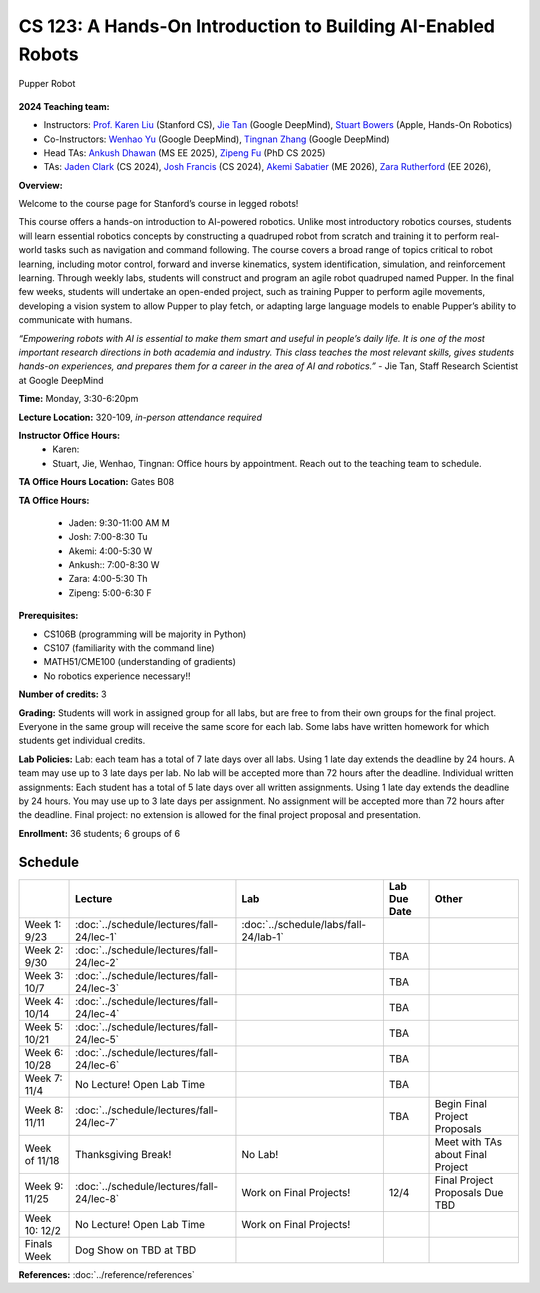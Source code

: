 CS 123: A Hands-On Introduction to Building AI-Enabled Robots
#######################################################

.. figure:: _static/pupper_splash.jpg
    :align: center
    :alt: Pupper

    Pupper Robot

**2024 Teaching team:** 

* Instructors: `Prof. Karen Liu <https://tml.stanford.edu/people/karen-liu>`_ (Stanford CS), `Jie Tan <https://www.jie-tan.net/>`_ (Google DeepMind), `Stuart Bowers <https://handsonrobotics.org/>`_ (Apple, Hands-On Robotics)
* Co-Instructors: `Wenhao Yu <https://wenhaoyu.weebly.com/>`_ (Google DeepMind), `Tingnan Zhang <https://www.linkedin.com/in/tingnanzhang/>`_ (Google DeepMind)
* Head TAs: `Ankush Dhawan <https://www.linkedin.com/in/ankush-dhawan/>`_ (MS EE 2025), `Zipeng Fu <https://zipengfu.github.io/>`_ (PhD CS 2025)
* TAs: `Jaden Clark <https://jadenvc.github.io/>`_ (CS 2024), `Josh Francis <https://www.linkedin.com/in/josh--francis/>`_ (CS 2024), `Akemi Sabatier <https://www.linkedin.com/in/akemisab/>`_ (ME 2026), `Zara Rutherford <https://www.linkedin.com/in/zara-rutherford-2a18a31b2/?originalSubdomain=be>`_ (EE 2026), 

**Overview:**

Welcome to the course page for Stanford’s course in legged robots!

This course offers a hands-on introduction to AI-powered robotics. Unlike most introductory robotics courses, students will learn essential robotics concepts by constructing a quadruped robot from scratch and training it to perform real-world tasks such as navigation and command following. The course covers a broad range of topics critical to robot learning, including motor control, forward and inverse kinematics, system identification, simulation, and reinforcement learning. Through weekly labs, students will construct and program an agile robot quadruped named Pupper. In the final few weeks, students will undertake an open-ended project, such as training Pupper to perform agile movements, developing a vision system to allow Pupper to play fetch, or adapting large language models to enable Pupper’s ability to communicate with humans.

*“Empowering robots with AI is essential to make them smart and useful in people’s daily life. It is one of the most important research directions in both academia and industry. This class teaches the most relevant skills, gives students hands-on experiences, and prepares them for a career in the area of AI and robotics.”* - Jie Tan, Staff Research Scientist at Google DeepMind

**Time:** Monday, 3:30-6:20pm

**Lecture Location:** 320-109, *in-person attendance required*

**Instructor Office Hours:**
    * Karen: 
    * Stuart, Jie, Wenhao, Tingnan: Office hours by appointment. Reach out to the teaching team to schedule. 

**TA Office Hours Location:**
Gates B08

**TA Office Hours:**

    * Jaden: 9:30-11:00 AM M
    * Josh: 7:00-8:30 Tu
    * Akemi: 4:00-5:30 W
    * Ankush:: 7:00-8:30  W
    * Zara: 4:00-5:30  Th
    * Zipeng: 5:00-6:30 F


**Prerequisites:**

* CS106B (programming will be majority in Python)

* CS107 (familiarity with the command line) 

* MATH51/CME100 (understanding of gradients)

* No robotics experience necessary!!

**Number of credits:** 3

**Grading:** Students will work in assigned group for all labs, but are free to from their own groups for the final project. Everyone in the same group will receive the same score for each lab. Some labs have written homework for which students get individual credits.

**Lab Policies:**  Lab: each team has a total of 7 late days over all labs. Using 1 late day extends the deadline by 24 hours. A team may use up to 3 late days per lab. No lab will be accepted more than 72 hours after the deadline.
Individual written assignments: Each student has a total of 5 late days over all written assignments. Using 1 late day extends the deadline by 24 hours. You may use up to 3 late days per assignment. No assignment will be accepted more than 72 hours after the deadline.
Final project: no extension is allowed for the final project proposal and presentation.

**Enrollment:** 36 students; 6 groups of 6

Schedule
===========

+------------------+---------------------------------------------------+-------------------------------------------+------------------+-----------------------------------+
|                  | Lecture                                           | Lab                                       | Lab Due Date     | Other                             |
+==================+===================================================+===========================================+==================+===================================+
| Week 1: 9/23     | :doc:`../schedule/lectures/fall-24/lec-1`         |    :doc:`../schedule/labs/fall-24/lab-1`  |                  |                                   |
+------------------+---------------------------------------------------+-------------------------------------------+------------------+-----------------------------------+
| Week 2: 9/30     | :doc:`../schedule/lectures/fall-24/lec-2`         |                                           | TBA              |                                   |
+------------------+---------------------------------------------------+-------------------------------------------+------------------+-----------------------------------+
| Week 3: 10/7     | :doc:`../schedule/lectures/fall-24/lec-3`         |                                           | TBA              |                                   |
+------------------+---------------------------------------------------+-------------------------------------------+------------------+-----------------------------------+
| Week 4: 10/14    | :doc:`../schedule/lectures/fall-24/lec-4`         |                                           | TBA              |                                   |
+------------------+---------------------------------------------------+-------------------------------------------+------------------+-----------------------------------+
| Week 5: 10/21    | :doc:`../schedule/lectures/fall-24/lec-5`         |                                           | TBA              |                                   |
+------------------+---------------------------------------------------+-------------------------------------------+------------------+-----------------------------------+
| Week 6: 10/28    | :doc:`../schedule/lectures/fall-24/lec-6`         |                                           | TBA              |                                   |
+------------------+---------------------------------------------------+-------------------------------------------+------------------+-----------------------------------+
| Week 7: 11/4     | No Lecture! Open Lab Time                         |                                           | TBA              |                                   |
+------------------+---------------------------------------------------+-------------------------------------------+------------------+-----------------------------------+
| Week 8: 11/11    | :doc:`../schedule/lectures/fall-24/lec-7`         |                                           | TBA              | Begin Final Project Proposals     |
+------------------+---------------------------------------------------+-------------------------------------------+------------------+-----------------------------------+
| Week of 11/18    | Thanksgiving Break!                               |       No Lab!                             |                  | Meet with TAs about Final Project |
+------------------+---------------------------------------------------+-------------------------------------------+------------------+-----------------------------------+
| Week 9: 11/25    | :doc:`../schedule/lectures/fall-24/lec-8`         |       Work on Final Projects!             | 12/4             | Final Project Proposals Due TBD   |
+------------------+---------------------------------------------------+-------------------------------------------+------------------+-----------------------------------+
| Week 10: 12/2    | No Lecture! Open Lab Time                         |       Work on Final Projects!             |                  |                                   |
+------------------+---------------------------------------------------+-------------------------------------------+------------------+-----------------------------------+
| Finals Week      | Dog Show on TBD at TBD                            |                                           |                  |                                   |
+------------------+---------------------------------------------------+-------------------------------------------+------------------+-----------------------------------+

**References:** :doc:`../reference/references`
    
